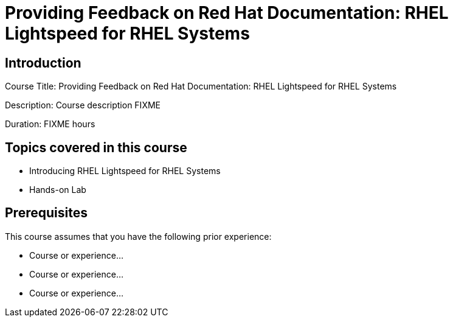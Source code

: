 =  Providing Feedback on Red Hat Documentation: RHEL Lightspeed for RHEL Systems
:navtitle: Home

== Introduction

Course Title:  Providing Feedback on Red Hat Documentation: RHEL Lightspeed for RHEL Systems

Description:
Course description FIXME

Duration: FIXME hours

== Topics covered in this course


*   Introducing RHEL Lightspeed for RHEL Systems

*  Hands-on Lab



== Prerequisites

This course assumes that you have the following prior experience:

* Course or experience...
* Course or experience...
* Course or experience...